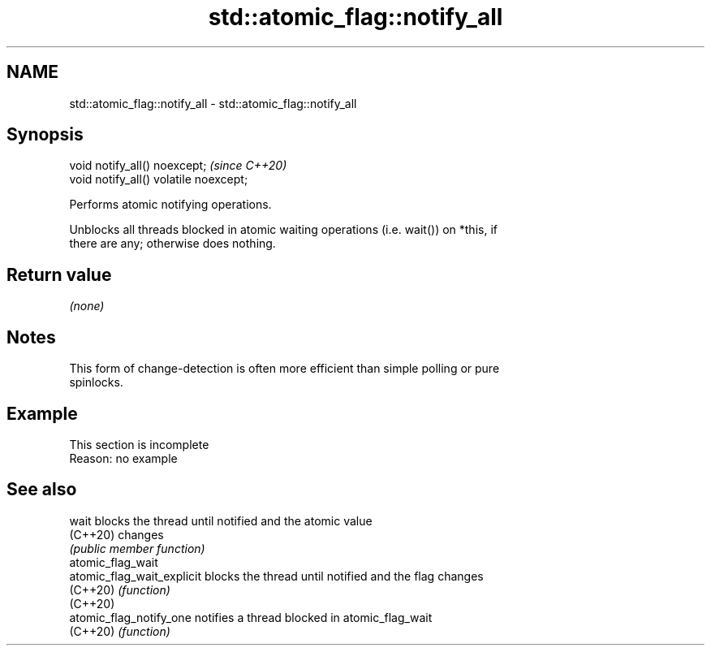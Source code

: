 .TH std::atomic_flag::notify_all 3 "2022.07.31" "http://cppreference.com" "C++ Standard Libary"
.SH NAME
std::atomic_flag::notify_all \- std::atomic_flag::notify_all

.SH Synopsis
   void notify_all() noexcept;           \fI(since C++20)\fP
   void notify_all() volatile noexcept;

   Performs atomic notifying operations.

   Unblocks all threads blocked in atomic waiting operations (i.e. wait()) on *this, if
   there are any; otherwise does nothing.

.SH Return value

   \fI(none)\fP

.SH Notes

   This form of change-detection is often more efficient than simple polling or pure
   spinlocks.

.SH Example

    This section is incomplete
    Reason: no example

.SH See also

   wait                      blocks the thread until notified and the atomic value
   (C++20)                   changes
                             \fI(public member function)\fP
   atomic_flag_wait
   atomic_flag_wait_explicit blocks the thread until notified and the flag changes
   (C++20)                   \fI(function)\fP
   (C++20)
   atomic_flag_notify_one    notifies a thread blocked in atomic_flag_wait
   (C++20)                   \fI(function)\fP
